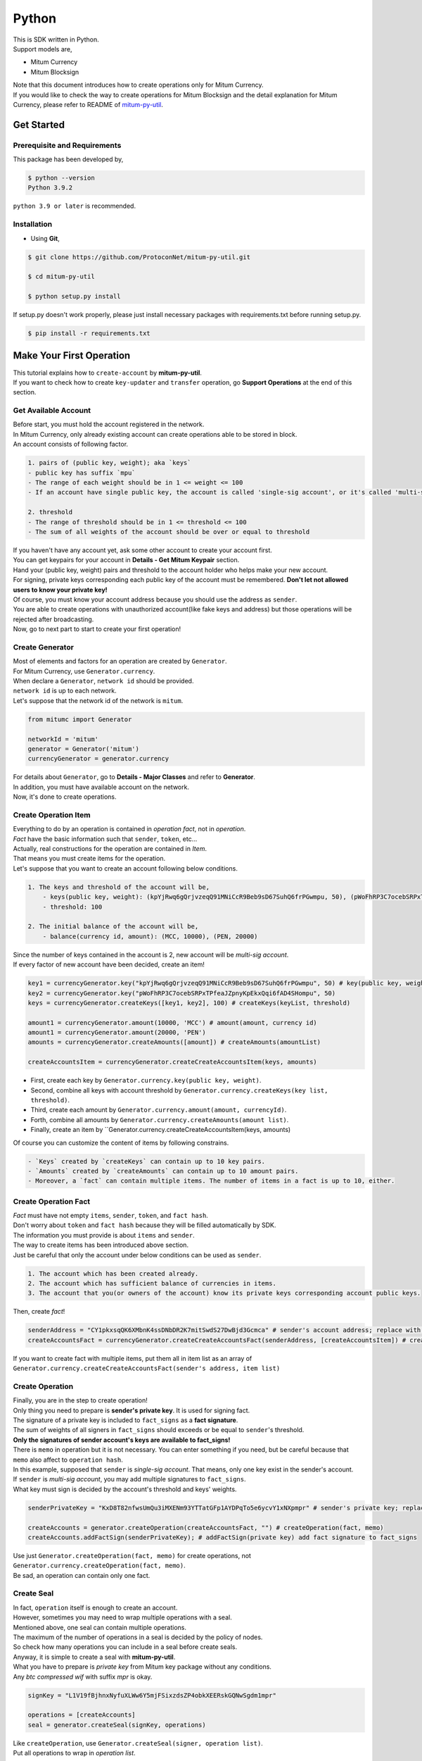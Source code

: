 ===================================================
Python
===================================================

| This is SDK written in Python.

| Support models are,

* Mitum Currency
* Mitum Blocksign

| Note that this document introduces how to create operations only for Mitum Currency.

| If you would like to check the way to create operations for Mitum Blocksign and the detail explanation for Mitum Currency, please refer to README of `mitum-py-util <https://github.com/ProtoconNet/mitum-py-util>`_.

---------------------------------------------------
Get Started
---------------------------------------------------

Prerequisite and Requirements
'''''''''''''''''''''''''''''''''''''''''''''''''''

| This package has been developed by,

.. code-block:: shell

    $ python --version
    Python 3.9.2

| ``python 3.9 or later`` is recommended.

Installation
'''''''''''''''''''''''''''''''''''''''''''''''''''

* Using **Git**,

.. code-block:: shell

    $ git clone https://github.com/ProtoconNet/mitum-py-util.git

    $ cd mitum-py-util

    $ python setup.py install

| If setup.py doesn't work properly, please just install necessary packages with requirements.txt before running setup.py.

.. code-block:: shell

    $ pip install -r requirements.txt

---------------------------------------------------
Make Your First Operation
---------------------------------------------------

| This tutorial explains how to ``create-account`` by **mitum-py-util**.

| If you want to check how to create ``key-updater`` and ``transfer`` operation, go **Support Operations** at the end of this section.

Get Available Account
'''''''''''''''''''''''''''''''''''''''''''''''''''

| Before start, you must hold the account registered in the network.

| In Mitum Currency, only already existing account can create operations able to be stored in block.

| An account consists of following factor.

.. code-block:: none

    1. pairs of (public key, weight); aka `keys`
    - public key has suffix `mpu`
    - The range of each weight should be in 1 <= weight <= 100
    - If an account have single public key, the account is called 'single-sig account', or it's called 'multi-sig account'
    
    2. threshold
    - The range of threshold should be in 1 <= threshold <= 100
    - The sum of all weights of the account should be over or equal to threshold

| If you haven't have any account yet, ask some other account to create your account first.
| You can get keypairs for your account in **Details - Get Mitum Keypair** section.
| Hand your (public key, weight) pairs and threshold to the account holder who helps make your new account.

| For signing, private keys corresponding each public key of the account must be remembered. **Don't let not allowed users to know your private key!**
| Of course, you must know your account address because you should use the address as ``sender``.

| You are able to create operations with unauthorized account(like fake keys and address) but those operations will be rejected after broadcasting.

| Now, go to next part to start to create your first operation!

Create Generator
'''''''''''''''''''''''''''''''''''''''''''''''''''

| Most of elements and factors for an operation are created by ``Generator``.
| For Mitum Currency, use ``Generator.currency``.

| When declare a ``Generator``, ``network id`` should be provided.
| ``network id`` is up to each network.

| Let's suppose that the network id of the network is ``mitum``.

.. code-block:: python

    from mitumc import Generator

    networkId = 'mitum'
    generator = Generator('mitum')
    currencyGenerator = generator.currency

| For details about ``Generator``, go to **Details - Major Classes** and refer to **Generator**.

| In addition, you must have available account on the network.

| Now, it's done to create operations.

Create Operation Item
'''''''''''''''''''''''''''''''''''''''''''''''''''

| Everything to do by an operation is contained in *operation fact*, not in *operation*.
| *Fact* have the basic information such that ``sender``, ``token``, etc...

| Actually, real constructions for the operation are contained in *Item*.
| That means you must create items for the operation.

| Let's suppose that you want to create an account following below conditions.

.. code-block:: none

    1. The keys and threshold of the account will be,
        - keys(public key, weight): (kpYjRwq6gQrjvzeqQ91MNiCcR9Beb9sD67SuhQ6frPGwmpu, 50), (pWoFhRP3C7ocebSRPxTPfeaJZpnyKpEkxQqi6fAD4SHompu, 50) 
        - threshold: 100

    2. The initial balance of the account will be,
        - balance(currency id, amount): (MCC, 10000), (PEN, 20000)

| Since the number of keys contained in the account is 2, new account will be *multi-sig account*.

| If every factor of new account have been decided, create an item!

.. code-block:: python

    key1 = currencyGenerator.key("kpYjRwq6gQrjvzeqQ91MNiCcR9Beb9sD67SuhQ6frPGwmpu", 50) # key(public key, weight)
    key2 = currencyGenerator.key("pWoFhRP3C7ocebSRPxTPfeaJZpnyKpEkxQqi6fAD4SHompu", 50)
    keys = currencyGenerator.createKeys([key1, key2], 100) # createKeys(keyList, threshold)

    amount1 = currencyGenerator.amount(10000, 'MCC') # amount(amount, currency id)
    amount1 = currencyGenerator.amount(20000, 'PEN')
    amounts = currencyGenerator.createAmounts([amount]) # createAmounts(amountList)

    createAccountsItem = currencyGenerator.createCreateAccountsItem(keys, amounts)

* First, create each key by ``Generator.currency.key(public key, weight)``.
* Second, combine all keys with account threshold by ``Generator.currency.createKeys(key list, threshold)``.
* Third, create each amount by ``Generator.currency.amount(amount, currencyId)``.
* Forth, combine all amounts by ``Generator.currency.createAmounts(amount list)``.
* Finally, create an item by ``Generator.currency.createCreateAccountsItem(keys, amounts)

| Of course you can customize the content of items by following constrains.

.. code-block:: none

    - `Keys` created by `createKeys` can contain up to 10 key pairs.
    - `Amounts` created by `createAmounts` can contain up to 10 amount pairs.
    - Moreover, a `fact` can contain multiple items. The number of items in a fact is up to 10, either.

Create Operation Fact
'''''''''''''''''''''''''''''''''''''''''''''''''''

| *Fact* must have not empty ``items``, ``sender``, ``token``, and ``fact hash``.

| Don't worry about ``token`` and ``fact hash`` because they will be filled automatically by SDK.
| The information you must provide is about ``items`` and ``sender``.

| The way to create items has been introduced above section.

| Just be careful that only the account under below conditions can be used as ``sender``.

.. code-block:: none

    1. The account which has been created already.
    2. The account which has sufficient balance of currencies in items.
    3. The account that you(or owners of the account) know its private keys corresponding account public keys.

| Then, create *fact*!

.. code-block:: python

    senderAddress = "CY1pkxsqQK6XMbnK4ssDNbDR2K7mitSwdS27DwBjd3Gcmca" # sender's account address; replace with your address
    createAccountsFact = currencyGenerator.createCreateAccountsFact(senderAddress, [createAccountsItem]) # createCreateAccountsFact(sender's address, item list)

| If you want to create fact with multiple items, put them all in item list as an array of ``Generator.currency.createCreateAccountsFact(sender's address, item list)``

Create Operation
'''''''''''''''''''''''''''''''''''''''''''''''''''

| Finally, you are in the step to create operation!

| Only thing you need to prepare is **sender's private key**. It is used for signing fact.
| The signature of a private key is included to ``fact_signs`` as a **fact signature**.
| The sum of weights of all signers in ``fact_signs`` should exceeds or be equal to ``sender``'s threshold.

| **Only the signatures of sender account's keys are available to fact_signs!**

| There is ``memo`` in operation but it is not necessary. You can enter something if you need, but be careful because that ``memo`` also affect to ``operation hash``.

| In this example, supposed that ``sender`` is *single-sig account*. That means, only one key exist in the sender's account.
| If ``sender`` is *multi-sig account*, you may add multiple signatures to ``fact_signs``.
| What key must sign is decided by the account's threshold and keys' weights.

.. code-block:: python

    senderPrivateKey = "KxD8T82nfwsUmQu3iMXENm93YTTatGFp1AYDPqTo5e6ycvY1xNXpmpr" # sender's private key; replace with your private key
    
    createAccounts = generator.createOperation(createAccountsFact, "") # createOperation(fact, memo)
    createAccounts.addFactSign(senderPrivateKey); # addFactSign(private key) add fact signature to fact_signs 

| Use just ``Generator.createOperation(fact, memo)`` for create operations, not ``Generator.currency.createOperation(fact, memo)``.

| Be sad, an operation can contain only one fact.

Create Seal
'''''''''''''''''''''''''''''''''''''''''''''''''''

| In fact, ``operation`` itself is enough to create an account.

| However, sometimes you may need to wrap multiple operations with a seal.

| Mentioned above, one seal can contain multiple operations.

| The maximum of the number of operations in a seal is decided by the policy of nodes.
| So check how many operations you can include in a seal before create seals.

| Anyway, it is simple to create a seal with **mitum-py-util**.

| What you have to prepare is *private key* from Mitum key package without any conditions.
| Any *btc compressed wif* with suffix *mpr* is okay.

.. code-block:: python

    signKey = "L1V19fBjhnxNyfuXLWw6Y5mjFSixzdsZP4obkXEERskGQNwSgdm1mpr"

    operations = [createAccounts]
    seal = generator.createSeal(signKey, operations)

| Like ``createOperation``, use ``Generator.createSeal(signer, operation list)``.

| Put all operations to wrap in *operation list*.

Support Operations
'''''''''''''''''''''''''''''''''''''''''''''''''''

| This section will introduce code example for each operation.

| What Mitum Currency operations **mitum-py-util** supports are,

* Create Account
* Key Updater
* Transfer

Create Account
~~~~~~~~~~~~~~~~~~~~~~~~~~~~~~~~~~~~~~~~~~~~~~~~~~~

| The tutorial for ``create-account`` have been already explained but it'll be re-introduced in one code-block.

| To create new account you have to prepare,

* The information of new account: account keys as pairs of (public key, weight), threshold, initial balance as pairs of (currency id, amount)
* Sender's account that has existed already - especially sender's account address and private keys.

| Mentioned before, what private keys must sign the fact is up to the threshold and composition of weights.

.. code-block:: python

    from mitumc import Generator

    senderPrivateKey = "L1V19fBjhnxNyfuXLWw6Y5mjFSixzdsZP4obkXEERskGQNwSgdm1mpr"
    senderAddress = "5fbQg8K856KfvzPiGhzmBMb6WaL5AsugUnfutgmWECPbmca"

    generator = Generator('mitum')
    gn = generator.currency

    key = gn.key("2177RF13ZZXpdE1wf7wu5f9CHKaA2zSyLW5dk18ExyJ84mpu", 100)
    keys = gn.createKeys([key], 100)

    amount = gn.amount(100, 'MCC')
    amounts = gn.createAmounts([amount])

    createAccountsItem = gn.createCreateAccountsItem(keys, amounts)
    createAccountsFact = gn.createCreateAccountsFact(srcAddr, [createAccountsItem])

    createAccounts = generator.createOperation(createAccountsFact, "")
    createAccounts.addFactSign(srcPriv)

| The detailed explanation was omitted. See at the start of 'Make Your First Operation'.

Key Updater
~~~~~~~~~~~~~~~~~~~~~~~~~~~~~~~~~~~~~~~~~~~~~~~~~~~

| This operation is literally to update keys of the account.

| For example,

.. code-block:: none

    - I have an single sig account with keys: (kpYjRwq6gQrjvzeqQ91MNiCcR9Beb9sD67SuhQ6frPGwmpu, 100), threshold: 100
    - But I want to replace keys of the account with keys: (22ndFZw57ax28ydC3ZxzLJMNX9oMSqAfgauyWhC17pxDpmpu, 50), (22wD5RWsRFAr8mHkYmmyUDzKf6VBNgjHcgc3YhKxCvrZDmpu, 50), threshold: 100
    - Then you can use key-updater operation to reach the goal!

| *Can I change my account from single-sig to multi-sig? or from multi-sig to single-sig?*

| Fortunately, of course, you can!

| To update keys of the account, you have to prepare,

* The account(target) information you want to change the keys - account address and private keys; what private keys are need is up to threshold and key weights.
* New keys: pairs of (public key, weights) and threshold
* Sufficient balance of a currency id to pay some fee.

| ``create-account`` and ``transfer`` need ``item`` to create an operation but ``key-updater`` don't need any item for it.
| Just create *fact* right now.

.. code-block:: python

    from mitumc import Generator

    targetPrivateKey = "KzejtzpPZFdLUXo2hHouamwLoYoPtoffKo5zwoJXsBakKzSvTdbzmpr"
    targetAddress = "JDhSSB3CpRjwM8aF2XX23nTpauv9fLhxTjWsQRm9cJ7umca"

    generator = Generator('mitum')
    gn = generator.currency

    key1 = gn.key("22ndFZw57ax28ydC3ZxzLJMNX9oMSqAfgauyWhC17pxDpmpu", 50)
    key2 = gn.key("22wD5RWsRFAr8mHkYmmyUDzKf6VBNgjHcgc3YhKxCvrZDmpu", 50)
    keys = gn.createKeys([key1, key2], 100)

    keyUpdaterFact = gn.createKeyUpdaterFact(targetAddress, keys, "MCC") # createKeyUpdaterFact(target address, new keys, currency id for fee)

    keyUpdater = generator.createOperation(keyUpdaterFact, "")
    keyUpdater.addFactSign(targetPrivateKey)

* **After updating keys of the account, the keys used before becomes useless. You should sign operation with private keys of new keypairs of the account.**
* **So record new private keys somewhere before send key-updater operation to the network.**

Transfer
~~~~~~~~~~~~~~~~~~~~~~~~~~~~~~~~~~~~~~~~~~~~~~~~~~~

| Finally, you can transfer your tokens to another account.

| As other operations, you have to prepare,

* Sender's account information - account address, and private keys
* Pairs of (currency id, amount) to transfer

| Like ``create-account``, you must create *item* before making *fact*.

| Check whether you hold sufficient balance for each currency id to transfer before sending operation.

| Before start, suppose that you want to transfer,

* 1000000 MCC token
* 15000 PEN token

| And receiver is,

* CY1pkxsqQK6XMbnK4ssDNbDR2K7mitSwdS27DwBjd3Gcmca

| Note that up to 10 (currency id, amount) pairs can be included in one item.
| Moreover, up to 10 item can be included in one item. However, the receiver for each item should be different.

.. code-block:: python

    from mitumc import Generator

    generator = Generator('mitum')
    gn = generator.currency

    senderPrivateKey = "KzdeJMr8e2fbquuZwr9SEd9e1ZWGmZEj96NuAwHnz7jnfJ7FqHQBmpr"
    senderAddress = "2D5vAb2X3Rs6ZKPjVsK6UHcnGxGfUuXDR1ED1hcvUHqsmca"
    receiverAddress = "CY1pkxsqQK6XMbnK4ssDNbDR2K7mitSwdS27DwBjd3Gcmca"

    amount = gn.amount(1000000, 'MCC')
    amount = gn.amount(15000, 'PEN')
    amounts = gn.createAmounts([amount1, amount2])

    transfersItem = gn.createTransfersItem(receiverAddress, amounts) # createTransfersItem(receiver address, amounts)
    transfersFact = gn.createTransfersFact(senderAddress, [transfersItem]) # createTransfersFact(sender addrewss, item list)

    transfers = generator.createOperation(transfersFact, "")
    transfers.addFactSign(senderPrivateKey)  

| There are other operations that **mitum-py-util** supports, like operations of *Mitum Blocksign*, but this document doesn't provide examples of those operations.
| Refer to `README <https://github.com/ProtoconNet/mitum-py-util/blob/master/README.md>`_ if necessary.

---------------------------------------------------
Sign
---------------------------------------------------

| To allow an operation to store in blocks, whether signatures of the operation satisfy the **condition** should be checked.

| What you have to care about is,

* Is every signature is a signature signed by private key of the account?
* Is the sum of every weight for each signer bigger than or equal to the account threshold?

| Of course, there are other conditions each operation must satisfy but we will focus on **signature**(especially about fact signature) in this section.

| Let's suppose there is an multi-sig account with 3 keys s.t each weight is 30 and threshold is 50.

| That means, 

* (pub1, 30)
* (pub2, 30)
* (pub3, 30)
* threshold: 50

| When this account want to send an operation, the operation should include at least two fact signatures of different signers.

1. CASE1: fact signatures signed by pub1's private key and pub2's private key

   1. the sum of pub1's weight and pub2's weight: 60
   2. the sum of weights = 60 > threshold = 50
   3. So the operation with these two fact signatures is available

2. CASE2: fact signatures signed by pub2's private key and pub3's private key

   1. the sum of pub2's weight and pub3's weight: 60
   2. the sum of weights = 60 > threshold = 50
   3. So the operation with these two fact signatures is available

3. CASE3: fact signatures signed by pub1's private key and pub3's private key

   1. the sum of pub1's weight and pub3's weight: 60
   2. the sum of weights = 60 > threshold = 50
   3. So the operation with these two fact signatures is available

4. CASE4: fact signatures signed by pub1's private key, pub2's private key, pub3's private key

   1. the sum of pub1's weight, pub2's weight and pub3's weight: 90
   2. the sum of weights = 90 > threshold = 50
   3. So the operation with these two fact signatures is available

| Therefore, you must add multiple signature to each operation to satisfy the condition. (use ``Operation.addFactSign(private key)``)
| Like **CASE4**, it's okay to sign with all private keys as long as the sum of those weights >= threshold.

Add Fact Sign to Operation
'''''''''''''''''''''''''''''''''''''''''''''''''''

| Beside adding a fact signature when create the operation, there is another way to add new fact signature to the operation.

| To add new signature to the operation, you have to prepare,

* Private key to sign - it should be that of the sender of the operation.
* Operation as JS dictionary object, or external JSON file.
* Network ID

| First, create ``Signer`` with ``network id`` like ``Generator``.

.. code-block:: python

    from mitumc import Signer

    networkId = 'mitum'
    signKey = 'L1V19fBjhnxNyfuXLWw6Y5mjFSixzdsZP4obkXEERskGQNwSgdm1mpr'
    signer = Signer(networkId, signKey)

| Then, sign now!

.. code-block:: python

    signed = signer.signOperation('operation.json') # signOperation(filePath)

| Note that the result operation is not ``Operation`` object of **mitum-py-util**. It's just a dictionary object.
| If you want to add multiple signature at once, you must create another different JSON file then re-sign it with other private keys using ``Signer``.

---------------------------------------------------
Details
---------------------------------------------------

Get Mitum Keypair
'''''''''''''''''''''''''''''''''''''''''''''''''''

| We will introduce how to create Mitum keypairs!

| Before start, we want to let you know something important; About type suffix.

| *Address*, *private key*, and *public key* in Mitum have specific type suffixes. They are,

* Account Address: ``mca``
* Private Key: ``mpr``
* Public Key: ``mpu``

| For example, an single-sig account looks like,

* Account Address: ``9XyYKpjad2MSPxR4wfQHvdWrZnk9f5s2zc9Rkdy2KT1gmca``
* Private Key: ``L11mKUECzKouwvXwh3eyECsCnvQx5REureuujGBjRuYXbMswFkMxmpr``
* Public Key: ``28Hhy6jwkEHx75bNLmG66RQu1LWiZ1vodwRTURtBJhtPWmpu``

| There are three methods to create a keypair.

Just Create New Keypair
~~~~~~~~~~~~~~~~~~~~~~~~~~~~~~~~~~~~~~~~~~~~~~~~~

| **mitum-py-util** will create random keypair for you!

| Use ``getNewKeypair()``.

.. code-block:: python

    from mitumc.key import getNewKeypair

    # get new Keypair
    kp = getNewKeypair() # returns BTCKeyPair
    kp.privateKey # KzafpyGojcN44yme25UMGvZvKWdMuFv1SwEhsZn8iF8szUz16jskmpr
    kp.publicKey # 24TbbrNYVngpPEdq6Zc5rD1PQSTGQpqwabB9nVmmonXjqmpu

Get Keypair From Your Private Key
~~~~~~~~~~~~~~~~~~~~~~~~~~~~~~~~~~~~~~~~~~~~~~~~~

| If you already have own private key, create keypair with it!

.. code-block:: python

    from mitumc.key import getKeypairFromPrivateKey

    # get Keypair from your private key
    pkp = getKeypairFromPrivateKey("L2ddEkdgYVBkhtdN8HVXLZk5eAcdqXxecd17FDTobVeFfZNPk2ZDmpr")

Get Keypair From Your Seed
~~~~~~~~~~~~~~~~~~~~~~~~~~~~~~~~~~~~~~~~~~~~~~~~~

| You can get keypair from your seed, too. Even if you don't remeber the private key of the keypair, the keypair can be recovered by it's seed.
| Note that string seed length >= 36.

.. code-block:: python

    from mitumc.key import getKeypairFromSeed

    # get Keypair from your seed
    skp = getKeypairFromSeed("Thisisaseedforthisexample.len(seed)>=36.")

Get Account Address with Keys
'''''''''''''''''''''''''''''''''''''''''''''''''''

| You can calcualte address from threshold, and every (public key, weight) pair of the account.

| However, it is not available to get address if keys or threshold of the account have changed.
| This method is available only for the account that have not changed yet.

| The account information for the example is,

* key1: (vmk1iprMrs8V1NkA9DsSL3XQNnUW9SmFL5RCVJC24oFYmpu, 40)
* key2: (29BQ8gcVfJd5hPZCKj335WSe4cyDe7TGrjam7fTrkYNunmpu, 30)
* key3: (uJKiGLBeXF3BdaDMzKSqJ4g7L5kAukJJtW3uuMaP1NLumpu, 30)
* threshold: 100

.. code-block:: python

    from mitumc import Generator

    gn = Generator('mitum').currency

    pub1 = "vmk1iprMrs8V1NkA9DsSL3XQNnUW9SmFL5RCVJC24oFYmpu"
    pub2 = "29BQ8gcVfJd5hPZCKj335WSe4cyDe7TGrjam7fTrkYNunmpu"
    pub3 = "uJKiGLBeXF3BdaDMzKSqJ4g7L5kAukJJtW3uuMaP1NLumpu"

    key1 = gn.key(pub1, 40)
    key2 = gn.key(pub2, 30)
    key3 = gn.key(pub3, 30)

    keys = gn.createKeys([key1, key2, key3], 100)
    address = keys.address # your address

Major Classes
'''''''''''''''''''''''''''''''''''''''''''''''''''

Generator
~~~~~~~~~~~~~~~~~~~~~~~~~~~~~~~~~~~~~~~~~~~~~~~~~~~

| ``Generator`` is the class that helps generate operations for Mitum Currency.

| Before you use ``Generator``, ``network id`` must be set.

* For **Mitum Currency**, use ``Generator.currency``.
* For **Mitum Blocksign**, use ``Generator.blockSign``.

| For details of generating operations for **Mitum Blocksign**. refer to `README <https://github.com/ProtoconNet/mitum-py-util/blob/master/README.md>`_.

.. code-block:: python

    from mitumc import Generator

    generator = Generator('mitum')
    currencyGenerator = generator.currency
    blockSignGenerator = generator.blockSign

| All methods of ``Generator`` provides are,

.. code-block:: python

    /* For Mitum Currency */
    Generator.currency.key(key, weight)
    Generator.currency.amount(amount, currencyId)
    Generator.currency.createKeys(keys, threshold)
    Generator.currency.createAmounts(amounts) 
    Generator.currency.createCreateAccountsItem(keys, amounts)
    Generator.currency.createTransfersItem(receiver, amoutns)
    Generator.currency.createCreateAccountsFact(sender, items)
    Generator.currency.createKeyUpdaterFact(target, cid, keys)
    Generator.currency.createTransfersFact(sender, items)

    /* For Mitum Blocksign */
    Generator.blockSign.createCreateDocumentsItem(filehash, did, signcode, title, size, cid, signers, signcodes)
    Generator.blockSign.createSignDocumentsItem(owner, documentid, cid)
    Generator.blockSign.createTransferDocumentsItem(owner, receiver, documentid, cid)
    Generator.blockSign.createBlockSignFact(operationType, sender, itemList)

    /* Common */
    Generator.createOperation(fact, memo)
    Generator.createSeal(signKey, operations)

Signer
~~~~~~~~~~~~~~~~~~~~~~~~~~~~~~~~~~~~~~~~~~~~~~~~~~~

| ``Signer`` is the class for adding new fact signature to already create operations.

| Like ``Generator``, ``network id`` must be set.

| You have to prepare *private key* to sign, too.

| ``Signer`` provides only one method, that is,

.. code-block:: python

    Signer.signOperation(operation)

| To check the exact usage of ``Signer``, go back to **Make Your First Operation - Sign**.

JSONParser
~~~~~~~~~~~~~~~~~~~~~~~~~~~~~~~~~~~~~~~~~~~~~~~~~~~

| This class is constructed just for convenience.
| If you would like to use other js package to export ``Operation`` to file or to print it in JSON format, you don't need to use ``JSONParser`` of **mitum-py-util**.

.. code-block:: python

    from mitumc import JSONParser

    # ... omitted
    # ... create operations
    # ... refer to above `Make Your First Operation`
    # ... suppose you have already made operations - createAccount, keyUpdater, transfer and a seal - seal

    JSONParser.toJSONString(createAccount.dict()) # print operation createAccount in JSON
    JSONParser.toJSONString(keyUpdater.dict()) # print operation keyUpdater in JSON
    JSONParser.toJSONString(transfer.dict()) # print operation transfer in JSON
    JSONParser.toJSONString(seal) # print seal seal in JSON

    JSONParser.generateFile(createAccount.dict(), 'createAccount.json') # generateFile(dict object, file path)
    JSONParser.generateFile(keyUpdater.dict(), 'keyUpdater.json')
    JSONParser.generateFile(transfer.dict(), 'transfer.json')
    JSONParser.generateFile(seal, 'seal.json')
